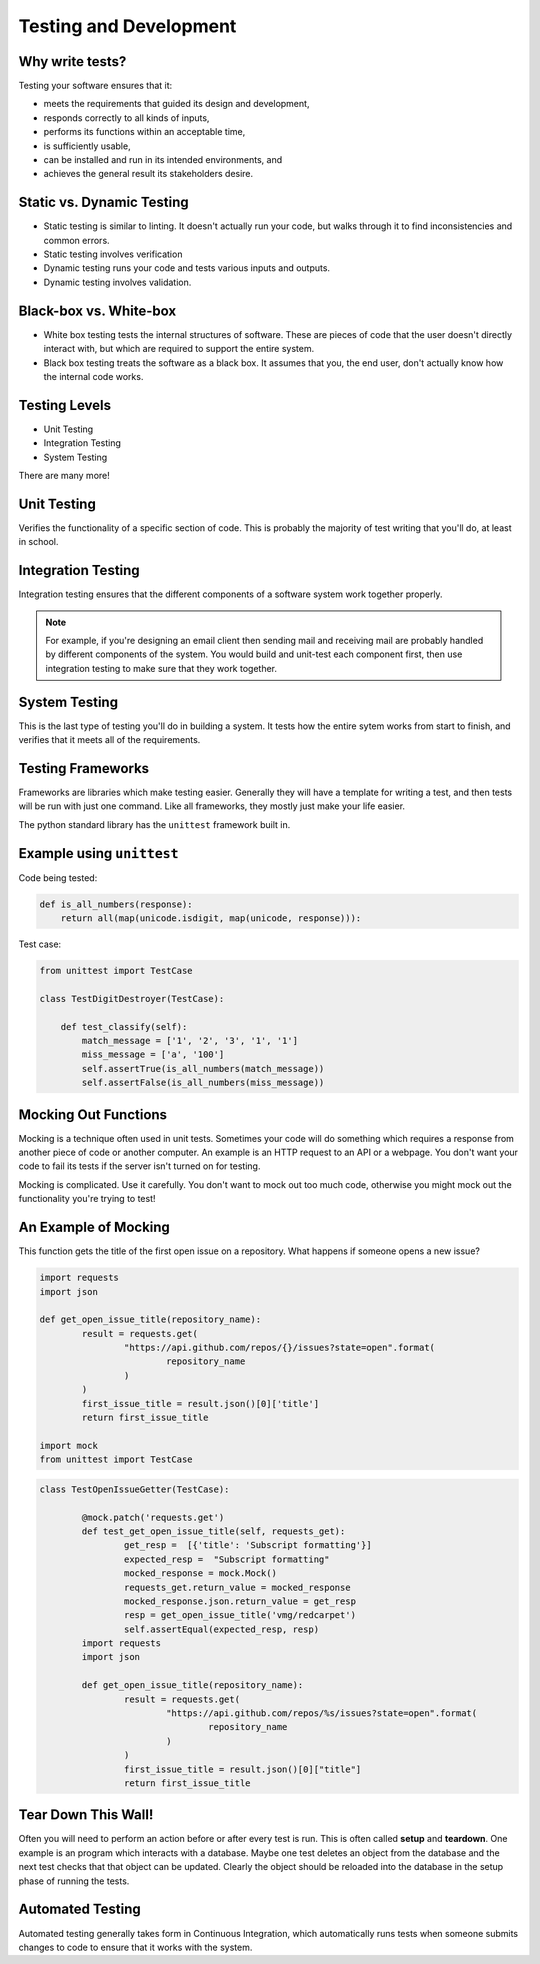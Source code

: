 Testing and Development
=======================

Why write tests?
----------------

Testing your software ensures that it:

* meets the requirements that guided its design and development,
* responds correctly to all kinds of inputs,
* performs its functions within an acceptable time,
* is sufficiently usable,
* can be installed and run in its intended environments, and
* achieves the general result its stakeholders desire.

.. figure:: static/qaengineer.png
    :align: center
    :height: 100px

Static vs. Dynamic Testing
--------------------------

* Static testing is similar to linting.  It doesn't actually run your code, but walks through it to find inconsistencies and common errors.
* Static testing involves verification
* Dynamic testing runs your code and tests various inputs and outputs.
* Dynamic testing involves validation.

Black-box vs. White-box
-----------------------

* White box testing tests the internal structures of software.  These are pieces of code that the user doesn't directly interact with, but which are required to support the entire system.
* Black box testing treats the software as a black box. It assumes that you, the end user, don't actually know how the internal code works.

.. figure:: static/black-box.png
    :align: center
    :height: 300px

Testing Levels
--------------

* Unit Testing
* Integration Testing
* System Testing

There are many more!

Unit Testing
------------

Verifies the functionality of a specific section of code.  This is probably the majority of test writing that you'll do, at least in school.

.. figure:: static/unit-test.jpg
    :align: center

Integration Testing
-------------------

Integration testing ensures that the different components of a
software system work together properly.

.. figure:: static/integration-testing.jpg
    :align: center

.. note:: For example, if you're designing an email client then sending mail and receiving mail are probably handled by different components of the system.  You would build and unit-test each component first, then use integration testing to make sure that they work together.

System Testing
--------------

This is the last type of testing you'll do in building a system.
It tests how the entire sytem works from start to finish, and verifies
that it meets all of the requirements.

.. figure:: static/system-testing.png
    :align: center


Testing Frameworks
------------------

Frameworks are libraries which make testing easier. Generally they
will have a template for writing a test, and then tests will be run
with just one command. Like all frameworks, they mostly just make your
life easier.

The python standard library has the ``unittest`` framework built in.

Example using ``unittest``
--------------------------

Code being tested:

.. code-block:: python

    def is_all_numbers(response):
        return all(map(unicode.isdigit, map(unicode, response))):

Test case:

.. code-block:: python

    from unittest import TestCase

    class TestDigitDestroyer(TestCase):

        def test_classify(self):
            match_message = ['1', '2', '3', '1', '1']
            miss_message = ['a', '100']
            self.assertTrue(is_all_numbers(match_message))
            self.assertFalse(is_all_numbers(miss_message))



Mocking Out Functions
---------------------

Mocking is a technique often used in unit tests. Sometimes your code will do
something which requires a response from another piece of code or another
computer. An example is an HTTP request to an API or a webpage. You don't want
your code to fail its tests if the server isn't turned on for testing.

Mocking is complicated. Use it carefully. You don't want to mock out too much
code, otherwise you might mock out the functionality you're trying to test!

An Example of Mocking
---------------------

This function gets the title of the first open issue on a repository.  What
happens if someone opens a new issue?

.. code-block:: python

	import requests
	import json

	def get_open_issue_title(repository_name):
		result = requests.get(
			"https://api.github.com/repos/{}/issues?state=open".format(
				repository_name
			)
		)
		first_issue_title = result.json()[0]['title']
		return first_issue_title

	import mock
	from unittest import TestCase

.. nextslide::

.. code-block:: python

	class TestOpenIssueGetter(TestCase):

		@mock.patch('requests.get')
		def test_get_open_issue_title(self, requests_get):
			get_resp =  [{'title': 'Subscript formatting'}]
			expected_resp =  "Subscript formatting"
			mocked_response = mock.Mock()
			requests_get.return_value = mocked_response
			mocked_response.json.return_value = get_resp
			resp = get_open_issue_title('vmg/redcarpet')
			self.assertEqual(expected_resp, resp)
		import requests
		import json

		def get_open_issue_title(repository_name):
			result = requests.get(
				"https://api.github.com/repos/%s/issues?state=open".format(
					repository_name
				)
			)
			first_issue_title = result.json()[0]["title"]
			return first_issue_title

Tear Down This Wall!
--------------------

Often you will need to perform an action before or after every test is run.
This is often called **setup** and **teardown**. One example is an program
which interacts with a database. Maybe one test deletes an object from the
database and the next test checks that that object can be updated. Clearly the
object should be reloaded into the database in the setup phase of running the
tests.

Automated Testing
-----------------

Automated testing generally takes form in Continuous Integration,
which automatically runs tests when someone submits changes to code to
ensure that it works with the system.
